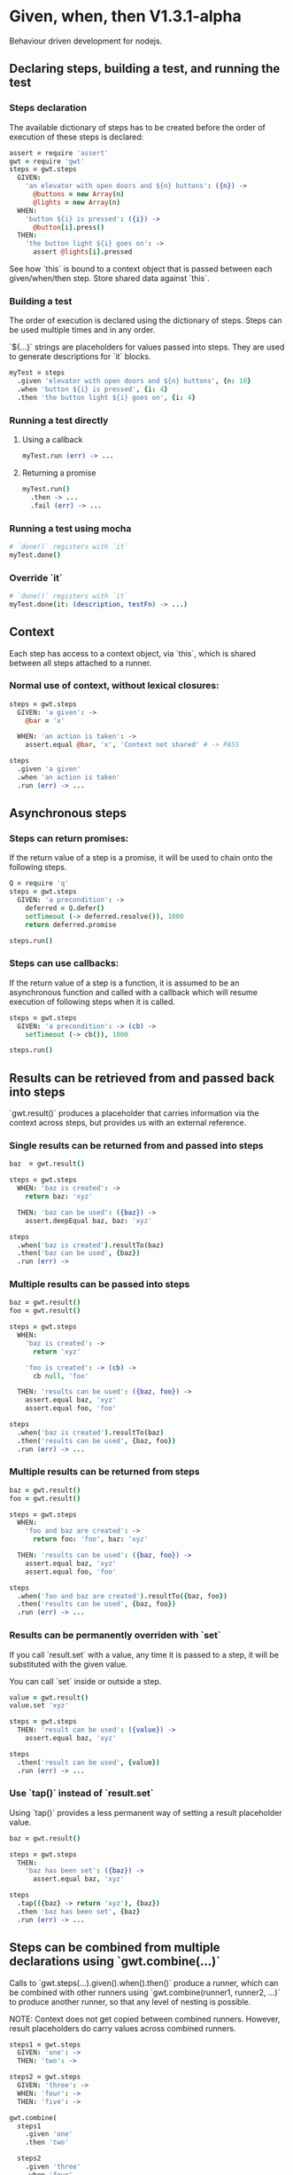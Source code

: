 * Given, when, then V1.3.1-alpha

Behaviour driven development for nodejs.

** Declaring steps, building a test, and running the test

*** Steps declaration

The available dictionary of steps has to be created before
the order of execution of these steps is declared:

#+BEGIN_SRC coffee
  assert = require 'assert'
  gwt = require 'gwt'
  steps = gwt.steps
    GIVEN:
      'an elevator with open doors and ${n} buttons': ({n}) ->
        @buttons = new Array(n)
        @lights = new Array(n)
    WHEN:
      'button ${i} is pressed': ({i}) ->
        @button[i].press()
    THEN:
      'the button light ${i} goes on': ->
        assert @lights[i].pressed
#+END_SRC

See how `this` is bound to a context object that is passed between
each given/when/then step. Store shared data against `this`.

*** Building a test

The order of execution is declared using the dictionary of
steps. Steps can be used multiple times and in any order.

`${...}` strings are placeholders for values passed into steps. They
are used to generate descriptions for `it` blocks.

#+BEGIN_SRC coffee
  myTest = steps
    .given 'elevator with open doors and ${n} buttons', {n: 10}
    .when 'button ${i} is pressed', {i: 4}
    .then 'the button light ${i} goes on', {i: 4}
#+END_SRC

*** Running a test directly

**** Using a callback

#+BEGIN_SRC coffee
  myTest.run (err) -> ...
#+END_SRC

**** Returning a promise

#+BEGIN_SRC coffee
  myTest.run()
    .then -> ...
    .fail (err) -> ...
#+END_SRC

*** Running a test using mocha
#+BEGIN_SRC coffee
  # `done()` registers with `it`
  myTest.done()
#+END_SRC

*** Override `it`

#+BEGIN_SRC coffee
  # `done()` registers with `it`
  myTest.done(it: (description, testFn) -> ...)
#+END_SRC

** Context

Each step has access to a context object, via `this`, which is shared
between all steps attached to a runner.

*** Normal use of context, without lexical closures:

#+BEGIN_SRC coffee
  steps = gwt.steps
    GIVEN: 'a given': ->
      @bar = 'x'

    WHEN: 'an action is taken': ->
      assert.equal @bar, 'x', 'Context not shared' # -> PASS

  steps
    .given 'a given'
    .when 'an action is taken'
    .run (err) -> ...
#+END_SRC

** Asynchronous steps

*** Steps can return promises:

If the return value of a step is a promise, it will
be used to chain onto the following steps.

#+BEGIN_SRC coffee
  Q = require 'q'
  steps = gwt.steps
    GIVEN: 'a precondition': ->
      deferred = Q.defer()
      setTimeout (-> deferred.resolve()), 1000
      return deferred.promise

  steps.run()
#+END_SRC

*** Steps can use callbacks:

If the return value of a step is a function, it is assumed
to be an asynchronous function and called with a callback which
will resume execution of following steps when it is called.

#+BEGIN_SRC coffee
  steps = gwt.steps
    GIVEN: 'a precondition': -> (cb) ->
      setTimeout (-> cb()), 1000

  steps.run()
#+END_SRC
** Results can be retrieved from and passed back into steps

`gwt.result()` produces a placeholder that carries information via
the context across steps, but provides us with an external reference.

*** Single results can be returned from and passed into steps

#+BEGIN_SRC coffee
  baz  = gwt.result()

  steps = gwt.steps
    WHEN: 'baz is created': ->
      return baz: 'xyz'

    THEN: 'baz can be used': ({baz}) ->
      assert.deepEqual baz, baz: 'xyz'

  steps
    .when('baz is created').resultTo(baz)
    .then('baz can be used', {baz})
    .run (err) ->
#+END_SRC

*** Multiple results can be passed into steps

#+BEGIN_SRC coffee
  baz = gwt.result()
  foo = gwt.result()

  steps = gwt.steps
    WHEN:
      'baz is created': ->
        return 'xyz'

      'foo is created': -> (cb) ->
        cb null, 'foo'

    THEN: 'results can be used': ({baz, foo}) ->
      assert.equal baz, 'xyz'
      assert.equal foo, 'foo'

  steps
    .when('baz is created').resultTo(baz)
    .then('results can be used', {baz, foo})
    .run (err) -> ...
#+END_SRC

*** Multiple results can be returned from steps

#+BEGIN_SRC coffee
  baz = gwt.result()
  foo = gwt.result()

  steps = gwt.steps
    WHEN:
      'foo and baz are created': ->
        return foo: 'foo', baz: 'xyz'

    THEN: 'results can be used': ({baz, foo}) ->
      assert.equal baz, 'xyz'
      assert.equal foo, 'foo'

  steps
    .when('foo and baz are created').resultTo({baz, foo})
    .then('results can be used', {baz, foo})
    .run (err) -> ...
#+END_SRC

*** Results can be permanently overriden with `set`

If you call `result.set` with a value, any time it is passed
to a step, it will be substituted with the given value.

You can call `set` inside or outside a step.

#+BEGIN_SRC coffee
  value = gwt.result()
  value.set 'xyz'

  steps = gwt.steps
    THEN: 'result can be used': ({value}) ->
      assert.equal baz, 'xyz'

  steps
    .then('result can be used', {value})
    .run (err) -> ...
#+END_SRC

*** Use `tap()` instead of `result.set`

Using `tap()` provides a less permanent way of setting a result
placeholder value.

#+BEGIN_SRC coffee
  baz = gwt.result()

  steps = gwt.steps
    THEN:
      'baz has been set': ({baz}) ->
        assert.equal baz, 'xyz'

  steps
    .tap(({baz} -> return 'xyz'), {baz})
    .then 'baz has been set', {baz}
    .run (err) -> ...
#+END_SRC


** Steps can be combined from multiple declarations using `gwt.combine(...)`

Calls to `gwt.steps(...).given().when().then()` produce a runner,
which
can be combined with other runners using `gwt.combine(runner1,
runner2, ...)` to produce another runner, so that any level of nesting
is possible.

NOTE: Context does not get copied between combined runners. However,
result placeholders do carry values across combined runners.

#+BEGIN_SRC coffee
  steps1 = gwt.steps
    GIVEN: 'one': ->
    THEN: 'two': ->

  steps2 = gwt.steps
    GIVEN: 'three': ->
    WHEN: 'four': ->
    THEN: 'five': ->

  gwt.combine(
    steps1
      .given 'one'
      .then 'two'

    steps2
      .given 'three'
      .when 'four'
      .then 'five'
  ).run (err) -> ...

#+END_SRC

** Insert a custom function call without a step declaration (debugging)

You can access context and result values by providing a function
instead of a description to the `steps.tap()` function

#+BEGIN_SRC coffee
  baz = gwt.result()

  steps = gwt.steps
    WHEN:
      'baz is created': ->
        return 'xyz'

  steps
    .when('baz is created').resultTo(baz)
    .tap(({baz} -> console.log baz), {baz})
    .run (err) -> ...
#+END_SRC

